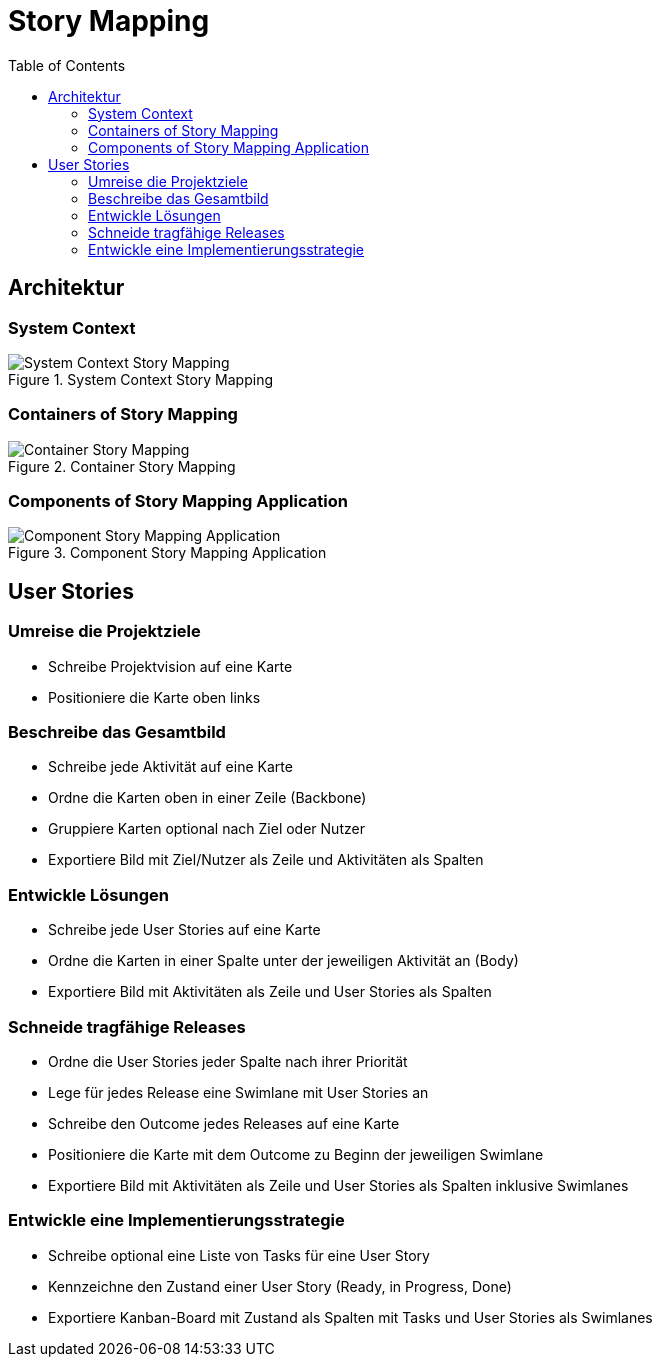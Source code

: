 = Story Mapping
:toc:

== Architektur

=== System Context

.System Context Story Mapping
image::assets/System-Context-Story-Mapping.png[]

=== Containers of Story Mapping

.Container Story Mapping
image::assets/Container-Story-Mapping.png[]

=== Components of Story Mapping Application

.Component Story Mapping Application
image::assets/Component-Story-Mapping-Application.png[]

== User Stories

=== Umreise die Projektziele

- Schreibe Projektvision auf eine Karte
- Positioniere die Karte oben links

=== Beschreibe das Gesamtbild

- Schreibe jede Aktivität auf eine Karte
- Ordne die Karten oben in einer Zeile (Backbone)
- Gruppiere Karten optional nach Ziel oder Nutzer
- Exportiere Bild mit Ziel/Nutzer als Zeile und Aktivitäten als Spalten

=== Entwickle Lösungen

- Schreibe jede User Stories auf eine Karte
- Ordne die Karten in einer Spalte unter der jeweiligen Aktivität an (Body)
- Exportiere Bild mit Aktivitäten als Zeile und User Stories als Spalten

=== Schneide tragfähige Releases

- Ordne die User Stories jeder Spalte nach ihrer Priorität
- Lege für jedes Release eine Swimlane mit User Stories an
- Schreibe den Outcome jedes Releases auf eine Karte
- Positioniere die Karte mit dem Outcome zu Beginn der jeweiligen Swimlane
- Exportiere Bild mit Aktivitäten als Zeile und User Stories als Spalten inklusive Swimlanes

=== Entwickle eine Implementierungsstrategie

- Schreibe optional eine Liste von Tasks für eine User Story
- Kennzeichne den Zustand einer User Story (Ready, in Progress, Done)
- Exportiere Kanban-Board mit Zustand als Spalten mit Tasks und User Stories als Swimlanes

